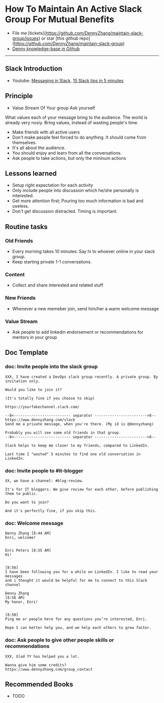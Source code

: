 #+TAGS: noexport(n)
#+OPTIONS: toc:3 \n:t
#+AUTHOR: dennyzhang.com (contact@dennyzhang.com)
#+SEQ_TODO: TODO HALF ASSIGN | DONE BYPASS DELEGATE CANCELED DEFERRED
* How To Maintain An Active Slack Group For Mutual Benefits
#+BEGIN_HTML
<a href="https://www.linkedin.com/in/dennyzhang001"><img src="https://www.dennyzhang.com/wp-content/uploads/sns/linkedin.png" alt="linkedin" /></a>
<a href="https://github.com/DennyZhang"><img src="https://www.dennyzhang.com/wp-content/uploads/sns/github.png" alt="github" /></a>
<a href="https://www.dennyzhang.com/slack"><img src="https://www.dennyzhang.com/wp-content/uploads/sns/slack.png" alt="slack" /></a>
<a href="https://github.com/DennyZhang?tab=followers"><img align="right" width="200" height="183" src="https://www.dennyzhang.com/wp-content/uploads/denny/watermark/github.png" /></a>
#+END_HTML

- File me [tickets](https://github.com/DennyZhang/maintain-slack-group/issues) or star [this github repo](https://github.com/DennyZhang/maintain-slack-group)
- [[https://github.com/search?utf8=✓&q=topic%3Aknowledge-base+user%3ADennyZhang&type=Repositories][Denny knowledge-base in Github]]

--------------------------------------------------------
** Slack Introduction
- Youtube: [[https://www.youtube.com/watch?v=JsX8V4hzENo][Messaging in Slack]], [[https://www.youtube.com/watch?v=gvJAcElFMUU][15 Slack tips in 5 minutes]]
** Principle
- Value Stream Of Your group Ask yourself
What values each of your message bring to the audience. The world is already very nosiy. Bring values, instead of wasting people's time.

- Make friends with all active users
- Don't make people feel forced to do anything. It should come from themselves.
- It's all about the audience.
- You should enjoy and learn from all the conversations.
- Ask people to take actions, but only the mininum actions
** Lessons learned
- Setup right expectation for each activity
- Only include people into discussion which he/she personally is interested.
- Get more attention first; Pouring too much information is bad and useless.
- Don't get discussion distracted. Timing is important.
** Routine tasks
*** Old Friends
- Every morning takes 10 minutes: Say hi to whoever online in your slack group.
- Keep starting private 1-1 conversations.
*** Content
- Collect and share interested and related stuff
*** New Friends
- Whenever a new memeber join, send him/her a warm welcome message
*** Value Stream
- Ask people to add linkedin endorsement or recommendations for mentors in your group
** Doc Template
*** doc: Invite people into the slack group
#+BEGIN_EXAMPLE
XXX, I have created a DevOps slack group recently. A private group. By invitation only.

Would you like to join it?

(It's totally fine if you choose to skip)

https://yourfakechannel.slack.com/

--8<-------------------------- separator ------------------------>8--
https://www.dennyzhang.com/slack
Send me a private message, when you're there. (My id is @dennyzhang)

Probably you will see some old friends in that group.
--8<-------------------------- separator ------------------------>8--

Slack helps to keep me closer to my friends, compared to LinkedIn.

Last time I "wasted" 5 minutes to find one old conversation in LinkedIn.
#+END_EXAMPLE
*** doc: Invite people to #it-blogger
#+BEGIN_EXAMPLE
XX, we have a channel: #blog-review.

It's for IT bloggers. We give review for each other, before publishing them to public.

Do you want to join?

And it's perfectly fine, if you skip this.
#+END_EXAMPLE
*** doc: Welcome message
#+BEGIN_EXAMPLE
Denny Zhang [8:44 AM] 
Enri, welcome!


Enri Peters [8:55 AM] 
Hi!


[8:56] 
I have been following you for a while on LinkedIn. I like to read your messages 
and i thought it would be helpful for me to connect to this Slack channel

Denny Zhang
[8:56 AM] 
My honor, Enri!


[8:58] 
Ping me or people here for any questions you’re interested, Enri.

Hope I can better help you, and we help each others to grow faster.
#+END_EXAMPLE
*** doc: Ask people to give other people skills or recommendations
#+BEGIN_EXAMPLE
XXX, Glad YY has helped you a lot.

Wanna give him some credits?
https://www.dennyzhang.com/group_contact
#+END_EXAMPLE
** Recommended Books
- TODO
** #  --8<-------------------------- separator ------------------------>8-- :noexport:
** misc                                                            :noexport:
*** DONE slack delete a channel: archive then close
    CLOSED: [2017-09-21 Thu 12:31]

*** DONE slack: we can't change private channels to public
  CLOSED: [2017-09-21 Thu 12:39]
https://stackoverflow.com/questions/40469457/turn-a-private-slack-channel-into-public
You still can not convert a private channel into a public channel.

*** DONE slack: configure a channel that only admin can post
  CLOSED: [2017-09-21 Thu 12:47]
https://webapps.stackexchange.com/questions/101687/how-to-restrict-who-can-post-on-a-channel-in-slack
#+BEGIN_EXAMPLE
You can rename #general to something more appropriate like "#announcements".

Currently, you cannot restrict posting rights to other public channels than #general.
#+END_EXAMPLE


*** DONE slack: remove someone out of one channel
  CLOSED: [2017-09-21 Thu 18:56]
https://get.slack.help/hc/en-us/articles/201898668-Remove-someone-from-a-channel
- Click the  show details icon at the top of the channel, to open the details pane.
- In the Members list, click the person you'd like to remove.
- Select Remove from channel.

